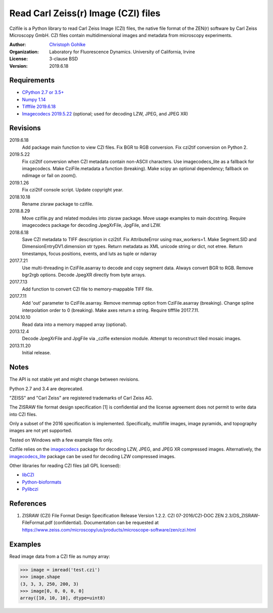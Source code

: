 Read Carl Zeiss(r) Image (CZI) files
====================================

Czifile is a Python library to read Carl Zeiss Image (CZI) files, the native
file format of the ZEN(r) software by Carl Zeiss Microscopy GmbH. CZI files
contain multidimensional images and metadata from microscopy experiments.

:Author:
  `Christoph Gohlke <https://www.lfd.uci.edu/~gohlke/>`_

:Organization:
  Laboratory for Fluorescence Dynamics. University of California, Irvine

:License: 3-clause BSD

:Version: 2019.6.18

Requirements
------------
* `CPython 2.7 or 3.5+ <https://www.python.org>`_
* `Numpy 1.14 <https://www.numpy.org>`_
* `Tifffile 2019.6.18 <https://pypi.org/project/tifffile/>`_
* `Imagecodecs 2019.5.22 <https://pypi.org/project/imagecodecs/>`_
  (optional; used for decoding LZW, JPEG, and JPEG XR)

Revisions
---------
2019.6.18
    Add package main function to view CZI files.
    Fix BGR to RGB conversion.
    Fix czi2tif conversion on Python 2.
2019.5.22
    Fix czi2tif conversion when CZI metadata contain non-ASCII characters.
    Use imagecodecs_lite as a fallback for imagecodecs.
    Make CziFile.metadata a function (breaking).
    Make scipy an optional dependency; fallback on ndimage or fail on zoom().
2019.1.26
    Fix czi2tif console script.
    Update copyright year.
2018.10.18
    Rename zisraw package to czifile.
2018.8.29
    Move czifile.py and related modules into zisraw package.
    Move usage examples to main docstring.
    Require imagecodecs package for decoding JpegXrFile, JpgFile, and LZW.
2018.6.18
    Save CZI metadata to TIFF description in czi2tif.
    Fix AttributeError using max_workers=1.
    Make Segment.SID and DimensionEntryDV1.dimension str types.
    Return metadata as XML unicode string or dict, not etree.
    Return timestamps, focus positions, events, and luts as tuple or ndarray
2017.7.21
    Use multi-threading in CziFile.asarray to decode and copy segment data.
    Always convert BGR to RGB. Remove bgr2rgb options.
    Decode JpegXR directly from byte arrays.
2017.7.13
    Add function to convert CZI file to memory-mappable TIFF file.
2017.7.11
    Add 'out' parameter to CziFile.asarray.
    Remove memmap option from CziFile.asarray (breaking).
    Change spline interpolation order to 0 (breaking).
    Make axes return a string.
    Require tifffile 2017.7.11.
2014.10.10
    Read data into a memory mapped array (optional).
2013.12.4
    Decode JpegXrFile and JpgFile via _czifle extension module.
    Attempt to reconstruct tiled mosaic images.
2013.11.20
    Initial release.

Notes
-----
The API is not stable yet and might change between revisions.

Python 2.7 and 3.4 are deprecated.

"ZEISS" and "Carl Zeiss" are registered trademarks of Carl Zeiss AG.

The ZISRAW file format design specification [1] is confidential and the
license agreement does not permit to write data into CZI files.

Only a subset of the 2016 specification is implemented. Specifically,
multifile images, image pyramids, and topography images are not yet supported.

Tested on Windows with a few example files only.

Czifile relies on the `imagecodecs <https://pypi.org/project/imagecodecs/>`_
package for decoding LZW, JPEG, and JPEG XR compressed images. Alternatively,
the `imagecodecs_lite <https://pypi.org/project/imagecodecs_lite/>`_ package
can be used for decoding LZW compressed images.

Other libraries for reading CZI files (all GPL licensed):

* `libCZI <https://github.com/zeiss-microscopy/libCZI>`_
* `Python-bioformats <https://github.com/CellProfiler/python-bioformats>`_
* `Pylibczi <https://github.com/elhuhdron/pylibczi>`_

References
----------
1) ZISRAW (CZI) File Format Design Specification Release Version 1.2.2.
   CZI 07-2016/CZI-DOC ZEN 2.3/DS_ZISRAW-FileFormat.pdf (confidential).
   Documentation can be requested at
   `<https://www.zeiss.com/microscopy/us/products/microscope-software/zen/
   czi.html>`_

Examples
--------

Read image data from a CZI file as numpy array:

>>> image = imread('test.czi')
>>> image.shape
(3, 3, 3, 250, 200, 3)
>>> image[0, 0, 0, 0, 0]
array([10, 10, 10], dtype=uint8)
